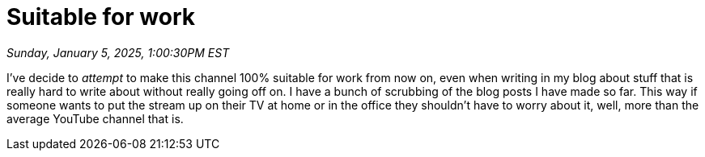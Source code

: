 = Suitable for work

_Sunday, January 5, 2025, 1:00:30PM EST_

I've decide to _attempt_ to make this channel 100% suitable for work from now on, even when writing in my blog about stuff that is really hard to write about without really going off on. I have a bunch of scrubbing of the blog posts I have made so far. This way if someone wants to put the stream up on their TV at home or in the office they shouldn't have to worry about it, well, more than the average YouTube channel that is.
